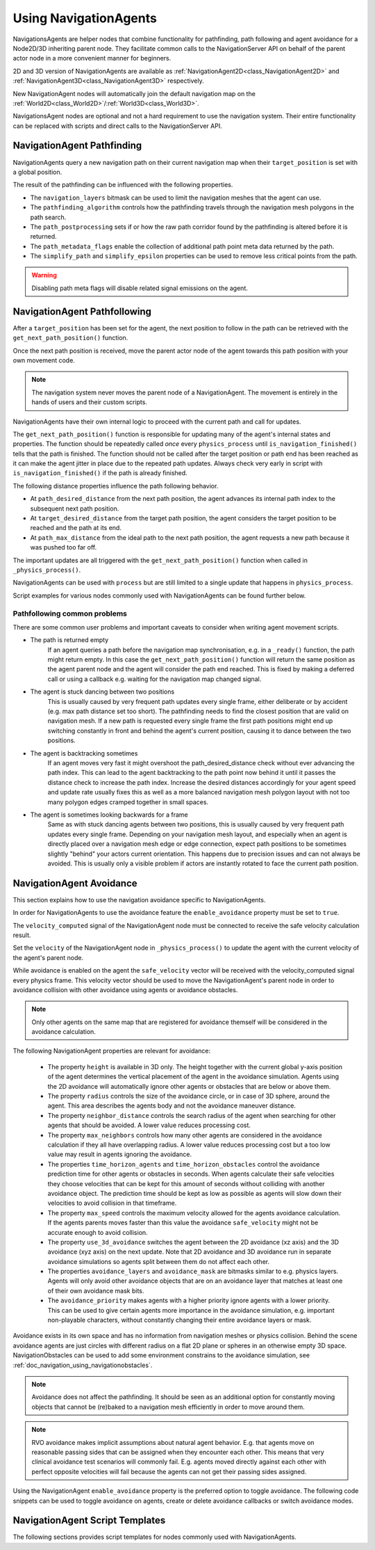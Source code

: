 .. _doc_navigation_using_navigationagents:

Using NavigationAgents
======================

NavigationsAgents are helper nodes that combine functionality
for pathfinding, path following and agent avoidance for a Node2D/3D inheriting parent node.
They facilitate common calls to the NavigationServer API on
behalf of the parent actor node in a more convenient manner for beginners.

2D and 3D version of NavigationAgents are available as
:ref:`NavigationAgent2D<class_NavigationAgent2D>` and
:ref:`NavigationAgent3D<class_NavigationAgent3D>` respectively.

New NavigationAgent nodes will automatically join the default navigation map on the :ref:`World2D<class_World2D>`/:ref:`World3D<class_World3D>`.

NavigationsAgent nodes are optional and not a hard requirement to use the navigation system.
Their entire functionality can be replaced with scripts and direct calls to the NavigationServer API.

NavigationAgent Pathfinding
---------------------------

NavigationAgents query a new navigation path on their current navigation map when their ``target_position`` is set with a global position.

The result of the pathfinding can be influenced with the following properties.

- The ``navigation_layers`` bitmask can be used to limit the navigation meshes that the agent can use.
- The ``pathfinding_algorithm`` controls how the pathfinding travels through the navigation mesh polygons in the path search.
- The ``path_postprocessing`` sets if or how the raw path corridor found by the pathfinding is altered before it is returned.
- The ``path_metadata_flags`` enable the collection of additional path point meta data returned by the path.
- The ``simplify_path`` and ``simplify_epsilon`` properties can be used to remove less critical points from the path.

.. warning::

    Disabling path meta flags will disable related signal emissions on the agent.

NavigationAgent Pathfollowing
-----------------------------

After a ``target_position`` has been set for the agent, the next position to follow in the path
can be retrieved with the ``get_next_path_position()`` function.

Once the next path position is received, move the parent actor node of the agent
towards this path position with your own movement code.

.. note::

    The navigation system never moves the parent node of a NavigationAgent.
    The movement is entirely in the hands of users and their custom scripts.

NavigationAgents have their own internal logic to proceed with the current path and call for updates.

The ``get_next_path_position()`` function is responsible for updating many of the agent's internal states and properties.
The function should be repeatedly called *once* every ``physics_process`` until ``is_navigation_finished()`` tells that the path is finished.
The function should not be called after the target position or path end has been reached
as it can make the agent jitter in place due to the repeated path updates.
Always check very early in script with ``is_navigation_finished()`` if the path is already finished.

The following distance properties influence the path following behavior.

- At ``path_desired_distance`` from the next path position, the agent advances its internal path index to the subsequent next path position.
- At ``target_desired_distance`` from the target path position, the agent considers the target position to be reached and the path at its end.
- At ``path_max_distance`` from the ideal path to the next path position, the agent requests a new path because it was pushed too far off.

The important updates are all triggered with the ``get_next_path_position()`` function
when called in ``_physics_process()``.

NavigationAgents can be used with ``process`` but are still limited to a single update that happens in ``physics_process``.

Script examples for various nodes commonly used with NavigationAgents can be found further below.

Pathfollowing common problems
~~~~~~~~~~~~~~~~~~~~~~~~~~~~~

There are some common user problems and important caveats to consider when writing agent movement scripts.

- The path is returned empty
    If an agent queries a path before the navigation map synchronisation, e.g. in a ``_ready()`` function, the path might return empty. In this case the ``get_next_path_position()`` function will return the same position as the agent parent node and the agent will consider the path end reached. This is fixed by making a deferred call or using a callback e.g. waiting for the navigation map changed signal.

- The agent is stuck dancing between two positions
    This is usually caused by very frequent path updates every single frame, either deliberate or by accident (e.g. max path distance set too short). The pathfinding needs to find the closest position that are valid on navigation mesh. If a new path is requested every single frame the first path positions might end up switching constantly in front and behind the agent's current position, causing it to dance between the two positions.

- The agent is backtracking sometimes
    If an agent moves very fast it might overshoot the path_desired_distance check without ever advancing the path index. This can lead to the agent backtracking to the path point now behind it until it passes the distance check to increase the path index. Increase the desired distances accordingly for your agent speed and update rate usually fixes this as well as a more balanced navigation mesh polygon layout with not too many polygon edges cramped together in small spaces.

- The agent is sometimes looking backwards for a frame
    Same as with stuck dancing agents between two positions, this is usually caused by very frequent path updates every single frame. Depending on your navigation mesh layout, and especially when an agent is directly placed over a navigation mesh edge or edge connection, expect path positions to be sometimes slightly "behind" your actors current orientation. This happens due to precision issues and can not always be avoided. This is usually only a visible problem if actors are instantly rotated to face the current path position.

NavigationAgent Avoidance
-------------------------

This section explains how to use the navigation avoidance specific to NavigationAgents.

In order for NavigationAgents to use the avoidance feature the ``enable_avoidance`` property must be set to ``true``.

.. image:: img/agent_avoidance_enabled.png

The ``velocity_computed`` signal of the NavigationAgent node must be connected to receive the safe velocity calculation result.

.. image:: img/agent_safevelocity_signal.png

Set the ``velocity`` of the NavigationAgent node in ``_physics_process()`` to update the agent with the current velocity of the agent's parent node.

While avoidance is enabled on the agent the ``safe_velocity`` vector will be received with the velocity_computed signal every physics frame.
This velocity vector should be used to move the NavigationAgent's parent node in order to avoidance collision with other avoidance using agents or avoidance obstacles.

.. note::

    Only other agents on the same map that are registered for avoidance themself will be considered in the avoidance calculation.

The following NavigationAgent properties are relevant for avoidance:

  - The property ``height`` is available in 3D only. The height together with the current global y-axis position of the agent determines the vertical placement of the agent in the avoidance simulation. Agents using the 2D avoidance will automatically ignore other agents or obstacles that are below or above them.
  - The property ``radius`` controls the size of the avoidance circle, or in case of 3D sphere, around the agent. This area describes the agents body and not the avoidance maneuver distance.
  - The property ``neighbor_distance`` controls the search radius of the agent when searching for other agents that should be avoided. A lower value reduces processing cost.
  - The property ``max_neighbors`` controls how many other agents are considered in the avoidance calculation if they all have overlapping radius.
    A lower value reduces processing cost but a too low value may result in agents ignoring the avoidance.
  - The properties ``time_horizon_agents`` and ``time_horizon_obstacles`` control the avoidance prediction time for other agents or obstacles in seconds. When agents calculate their safe velocities they choose velocities that can be kept for this amount of seconds without colliding with another avoidance object. The prediction time should be kept as low as possible as agents will slow down their velocities to avoid collision in that timeframe.
  - The property ``max_speed`` controls the maximum velocity allowed for the agents avoidance calculation.
    If the agents parents moves faster than this value the avoidance ``safe_velocity`` might not be accurate enough to avoid collision.
  - The property ``use_3d_avoidance`` switches the agent between the 2D avoidance (xz axis) and the 3D avoidance (xyz axis) on the next update.
    Note that 2D avoidance and 3D avoidance run in separate avoidance simulations so agents split between them do not affect each other.
  - The properties ``avoidance_layers`` and ``avoidance_mask`` are bitmasks similar to e.g. physics layers. Agents will only avoid other avoidance objects that are on an avoidance layer that matches at least one of their own avoidance mask bits.
  - The ``avoidance_priority`` makes agents with a higher priority ignore agents with a lower priority. This can be used to give certain agents more importance in the avoidance simulation, e.g. important non-playable characters, without constantly changing their entire avoidance layers or mask.


Avoidance exists in its own space and has no information from navigation meshes or physics collision.
Behind the scene avoidance agents are just circles with different radius on a flat 2D plane or spheres in an otherwise empty 3D space.
NavigationObstacles can be used to add some environment constrains to the avoidance simulation, see :ref:`doc_navigation_using_navigationobstacles`.

.. note::

    Avoidance does not affect the pathfinding. It should be seen as an additional option for constantly moving objects that cannot be (re)baked to a navigation mesh efficiently in order to move around them.

.. note::

    RVO avoidance makes implicit assumptions about natural agent behavior. E.g. that agents move on reasonable passing sides that can be assigned when they encounter each other.
    This means that very clinical avoidance test scenarios will commonly fail. E.g. agents moved directly against each other with perfect opposite velocities will fail because the agents can not get their passing sides assigned.

Using the NavigationAgent ``enable_avoidance`` property is the preferred option
to toggle avoidance. The following code snippets can be used to
toggle avoidance on agents, create or delete avoidance callbacks or switch avoidance modes.

.. tabs::
 .. code-tab:: gdscript 2D GDScript

    extends NavigationAgent2D

    func _ready() -> void:
        var agent: RID = get_rid()
        # Enable avoidance
        NavigationServer2D.agent_set_avoidance_enabled(agent, true)
        # Create avoidance callback
        NavigationServer2D.agent_set_avoidance_callback(agent, Callable(self, "_avoidance_done"))

        # Disable avoidance
        NavigationServer2D.agent_set_avoidance_enabled(agent, false)
        # Delete avoidance callback
        NavigationServer2D.agent_set_avoidance_callback(agent, Callable())

 .. code-tab:: csharp 2D C#

    using Godot;

    public partial class MyNavigationAgent2D : NavigationAgent2D
    {
        public override void _Ready()
        {
            Rid agent = GetRid();
            // Enable avoidance
            NavigationServer2D.AgentSetAvoidanceEnabled(agent, true);
            // Create avoidance callback
            NavigationServer2D.AgentSetAvoidanceCallback(agent, Callable.From(AvoidanceDone));

            // Disable avoidance
            NavigationServer2D.AgentSetAvoidanceEnabled(agent, false);
            //Delete avoidance callback
            NavigationServer2D.AgentSetAvoidanceCallback(agent, default);
        }

        private void AvoidanceDone() { }
    }

 .. code-tab:: gdscript 3D GDScript

    extends NavigationAgent3D

    func _ready() -> void:
        var agent: RID = get_rid()
        # Enable avoidance
        NavigationServer3D.agent_set_avoidance_enabled(agent, true)
        # Create avoidance callback
        NavigationServer3D.agent_set_avoidance_callback(agent, Callable(self, "_avoidance_done"))
        # Switch to 3D avoidance
        NavigationServer3D.agent_set_use_3d_avoidance(agent, true)

        # Disable avoidance
        NavigationServer3D.agent_set_avoidance_enabled(agent, false)
        # Delete avoidance callback
        NavigationServer3D.agent_set_avoidance_callback(agent, Callable())
        # Switch to 2D avoidance
        NavigationServer3D.agent_set_use_3d_avoidance(agent, false)

 .. code-tab:: csharp 3D C#

    using Godot;

    public partial class MyNavigationAgent3D : NavigationAgent3D
    {
        public override void _Ready()
        {
            Rid agent = GetRid();
            // Enable avoidance
            NavigationServer3D.AgentSetAvoidanceEnabled(agent, true);
            // Create avoidance callback
            NavigationServer3D.AgentSetAvoidanceCallback(agent, Callable.From(AvoidanceDone));
            // Switch to 3D avoidance
            NavigationServer3D.AgentSetUse3DAvoidance(agent, true);

            // Disable avoidance
            NavigationServer3D.AgentSetAvoidanceEnabled(agent, false);
            //Delete avoidance callback
            NavigationServer3D.AgentSetAvoidanceCallback(agent, default);
            // Switch to 2D avoidance
            NavigationServer3D.AgentSetUse3DAvoidance(agent, false);
        }

        private void AvoidanceDone() { }
    }

NavigationAgent Script Templates
--------------------------------

The following sections provides script templates for nodes commonly used with NavigationAgents.

.. tabs::

   .. tab:: 2D GDScript

      .. tabs::

         .. code-tab:: gdscript Node2D

            extends Node2D

            @export var movement_speed: float = 4.0
            @onready var navigation_agent: NavigationAgent2D = get_node("NavigationAgent2D")
            var movement_delta: float

            func _ready() -> void:
                navigation_agent.velocity_computed.connect(Callable(_on_velocity_computed))

            func set_movement_target(movement_target: Vector2):
                navigation_agent.set_target_position(movement_target)

            func _physics_process(delta):
                # Do not query when the map has never synchronized and is empty.
                if NavigationServer2D.map_get_iteration_id(navigation_agent.get_navigation_map()) == 0:
                    return
                if navigation_agent.is_navigation_finished():
                    return

                movement_delta = movement_speed * delta
                var next_path_position: Vector2 = navigation_agent.get_next_path_position()
                var new_velocity: Vector2 = global_position.direction_to(next_path_position) * movement_delta
                if navigation_agent.avoidance_enabled:
                    navigation_agent.set_velocity(new_velocity)
                else:
                    _on_velocity_computed(new_velocity)

            func _on_velocity_computed(safe_velocity: Vector2) -> void:
                global_position = global_position.move_toward(global_position + safe_velocity, movement_delta)

         .. code-tab:: gdscript CharacterBody2D

            extends CharacterBody2D

            @export var movement_speed: float = 4.0
            @onready var navigation_agent: NavigationAgent2D = get_node("NavigationAgent2D")

            func _ready() -> void:
                navigation_agent.velocity_computed.connect(Callable(_on_velocity_computed))

            func set_movement_target(movement_target: Vector2):
                navigation_agent.set_target_position(movement_target)

            func _physics_process(delta):
                # Do not query when the map has never synchronized and is empty.
                if NavigationServer2D.map_get_iteration_id(navigation_agent.get_navigation_map()) == 0:
                    return
                if navigation_agent.is_navigation_finished():
                    return

                var next_path_position: Vector2 = navigation_agent.get_next_path_position()
                var new_velocity: Vector2 = global_position.direction_to(next_path_position) * movement_speed
                if navigation_agent.avoidance_enabled:
                    navigation_agent.set_velocity(new_velocity)
                else:
                    _on_velocity_computed(new_velocity)

            func _on_velocity_computed(safe_velocity: Vector2):
                velocity = safe_velocity
                move_and_slide()

         .. code-tab:: gdscript RigidBody2D

            extends RigidBody2D

            @export var movement_speed: float = 4.0
            @onready var navigation_agent: NavigationAgent2D = get_node("NavigationAgent2D")

            func _ready() -> void:
                navigation_agent.velocity_computed.connect(Callable(_on_velocity_computed))

            func set_movement_target(movement_target: Vector2):
                navigation_agent.set_target_position(movement_target)

            func _physics_process(delta):
                # Do not query when the map has never synchronized and is empty.
                if NavigationServer2D.map_get_iteration_id(navigation_agent.get_navigation_map()) == 0:
                    return
                if navigation_agent.is_navigation_finished():
                    return

                var next_path_position: Vector2 = navigation_agent.get_next_path_position()
                var new_velocity: Vector2 = global_position.direction_to(next_path_position) * movement_speed
                if navigation_agent.avoidance_enabled:
                    navigation_agent.set_velocity(new_velocity)
                else:
                    _on_velocity_computed(new_velocity)

            func _on_velocity_computed(safe_velocity: Vector2):
                linear_velocity = safe_velocity

   .. tab:: 2D C#

      .. tabs::

         .. code-tab:: csharp Node2D

            using Godot;

            public partial class MyNode2D : Node2D
            {
                [Export]
                public float MovementSpeed { get; set; } = 4.0f;
                NavigationAgent2D _navigationAgent;
                private float _movementDelta;

                public override void _Ready()
                {
                    _navigationAgent = GetNode<NavigationAgent2D>("NavigationAgent2D");
                    _navigationAgent.VelocityComputed += OnVelocityComputed;
                }

                private void SetMovementTarget(Vector2 movementTarget)
                {
                    _navigationAgent.TargetPosition = movementTarget;
                }

                public override void _PhysicsProcess(double delta)
                {
                    // Do not query when the map has never synchronized and is empty.
                    if (NavigationServer2D.MapGetIterationId(_navigationAgent.GetNavigationMap()) == 0)
                    {
                        return;
                    }

                    if (_navigationAgent.IsNavigationFinished())
                    {
                        return;
                    }

                    _movementDelta = MovementSpeed * (float)delta;
                    Vector2 nextPathPosition = _navigationAgent.GetNextPathPosition();
                    Vector2 newVelocity = GlobalPosition.DirectionTo(nextPathPosition) * _movementDelta;
                    if (_navigationAgent.AvoidanceEnabled)
                    {
                        _navigationAgent.Velocity = newVelocity;
                    }
                    else
                    {
                        OnVelocityComputed(newVelocity);
                    }
                }

                private void OnVelocityComputed(Vector2 safeVelocity)
                {
                    GlobalPosition = GlobalPosition.MoveToward(GlobalPosition + safeVelocity, _movementDelta);
                }
            }

         .. code-tab:: csharp CharacterBody2D

            using Godot;

            public partial class MyCharacterBody2D : CharacterBody2D
            {
                [Export]
                public float MovementSpeed { get; set; } = 4.0f;
                NavigationAgent2D _navigationAgent;

                public override void _Ready()
                {
                    _navigationAgent = GetNode<NavigationAgent2D>("NavigationAgent2D");
                    _navigationAgent.VelocityComputed += OnVelocityComputed;
                }

                private void SetMovementTarget(Vector2 movementTarget)
                {
                    _navigationAgent.TargetPosition = movementTarget;
                }

                public override void _PhysicsProcess(double delta)
                {
                    // Do not query when the map has never synchronized and is empty.
                    if (NavigationServer2D.MapGetIterationId(_navigationAgent.GetNavigationMap()) == 0)
                    {
                        return;
                    }

                    if (_navigationAgent.IsNavigationFinished())
                    {
                        return;
                    }

                    Vector2 nextPathPosition = _navigationAgent.GetNextPathPosition();
                    Vector2 newVelocity = GlobalPosition.DirectionTo(nextPathPosition) * MovementSpeed;
                    if (_navigationAgent.AvoidanceEnabled)
                    {
                        _navigationAgent.Velocity = newVelocity;
                    }
                    else
                    {
                        OnVelocityComputed(newVelocity);
                    }
                }

                private void OnVelocityComputed(Vector2 safeVelocity)
                {
                    Velocity = safeVelocity;
                    MoveAndSlide();
                }
            }

         .. code-tab:: csharp RigidBody2D

            using Godot;

            public partial class MyRigidBody2D : RigidBody2D
            {
                [Export]
                public float MovementSpeed { get; set; } = 4.0f;
                NavigationAgent2D _navigationAgent;

                public override void _Ready()
                {
                    _navigationAgent = GetNode<NavigationAgent2D>("NavigationAgent2D");
                    _navigationAgent.VelocityComputed += OnVelocityComputed;
                }

                private void SetMovementTarget(Vector2 movementTarget)
                {
                    _navigationAgent.TargetPosition = movementTarget;
                }

                public override void _PhysicsProcess(double delta)
                {
                    // Do not query when the map has never synchronized and is empty.
                    if (NavigationServer2D.MapGetIterationId(_navigationAgent.GetNavigationMap()) == 0)
                    {
                        return;
                    }

                    if (_navigationAgent.IsNavigationFinished())
                    {
                        return;
                    }

                    Vector2 nextPathPosition = _navigationAgent.GetNextPathPosition();
                    Vector2 newVelocity = GlobalPosition.DirectionTo(nextPathPosition) * MovementSpeed;
                    if (_navigationAgent.AvoidanceEnabled)
                    {
                        _navigationAgent.Velocity = newVelocity;
                    }
                    else
                    {
                        OnVelocityComputed(newVelocity);
                    }
                }

                private void OnVelocityComputed(Vector2 safeVelocity)
                {
                    LinearVelocity = safeVelocity;
                }
            }

   .. tab:: 3D GDScript

      .. tabs::

         .. code-tab:: gdscript Node3D

            extends Node3D

            @export var movement_speed: float = 4.0
            @onready var navigation_agent: NavigationAgent3D = get_node("NavigationAgent3D")
            var movement_delta: float

            func _ready() -> void:
                navigation_agent.velocity_computed.connect(Callable(_on_velocity_computed))

            func set_movement_target(movement_target: Vector3):
                navigation_agent.set_target_position(movement_target)

            func _physics_process(delta):
                # Do not query when the map has never synchronized and is empty.
                if NavigationServer3D.map_get_iteration_id(navigation_agent.get_navigation_map()) == 0:
                    return
                if navigation_agent.is_navigation_finished():
                    return

                movement_delta = movement_speed * delta
                var next_path_position: Vector3 = navigation_agent.get_next_path_position()
                var new_velocity: Vector3 = global_position.direction_to(next_path_position) * movement_delta
                if navigation_agent.avoidance_enabled:
                    navigation_agent.set_velocity(new_velocity)
                else:
                    _on_velocity_computed(new_velocity)

            func _on_velocity_computed(safe_velocity: Vector3) -> void:
                global_position = global_position.move_toward(global_position + safe_velocity, movement_delta)

         .. code-tab:: gdscript CharacterBody3D

            extends CharacterBody3D

            @export var movement_speed: float = 4.0
            @onready var navigation_agent: NavigationAgent3D = get_node("NavigationAgent3D")

            func _ready() -> void:
                navigation_agent.velocity_computed.connect(Callable(_on_velocity_computed))

            func set_movement_target(movement_target: Vector3):
                navigation_agent.set_target_position(movement_target)

            func _physics_process(delta):
                # Do not query when the map has never synchronized and is empty.
                if NavigationServer3D.map_get_iteration_id(navigation_agent.get_navigation_map()) == 0:
                    return
                if navigation_agent.is_navigation_finished():
                    return

                var next_path_position: Vector3 = navigation_agent.get_next_path_position()
                var new_velocity: Vector3 = global_position.direction_to(next_path_position) * movement_speed
                if navigation_agent.avoidance_enabled:
                    navigation_agent.set_velocity(new_velocity)
                else:
                    _on_velocity_computed(new_velocity)

            func _on_velocity_computed(safe_velocity: Vector3):
                velocity = safe_velocity
                move_and_slide()

         .. code-tab:: gdscript RigidBody3D

            extends RigidBody3D

            @export var movement_speed: float = 4.0
            @onready var navigation_agent: NavigationAgent3D = get_node("NavigationAgent3D")

            func _ready() -> void:
                navigation_agent.velocity_computed.connect(Callable(_on_velocity_computed))

            func set_movement_target(movement_target: Vector3):
                navigation_agent.set_target_position(movement_target)

            func _physics_process(delta):
                # Do not query when the map has never synchronized and is empty.
                if NavigationServer3D.map_get_iteration_id(navigation_agent.get_navigation_map()) == 0:
                    return
                if navigation_agent.is_navigation_finished():
                    return

                var next_path_position: Vector3 = navigation_agent.get_next_path_position()
                var new_velocity: Vector3 = global_position.direction_to(next_path_position) * movement_speed
                if navigation_agent.avoidance_enabled:
                    navigation_agent.set_velocity(new_velocity)
                else:
                    _on_velocity_computed(new_velocity)

            func _on_velocity_computed(safe_velocity: Vector3):
                linear_velocity = safe_velocity

   .. tab:: 3D C#

      .. tabs::

         .. code-tab:: csharp Node3D

            using Godot;

            public partial class MyNode3D : Node3D
            {
                [Export]
                public float MovementSpeed { get; set; } = 4.0f;
                NavigationAgent3D _navigationAgent;
                private float _movementDelta;

                public override void _Ready()
                {
                    _navigationAgent = GetNode<NavigationAgent3D>("NavigationAgent3D");
                    _navigationAgent.VelocityComputed += OnVelocityComputed;
                }

                private void SetMovementTarget(Vector3 movementTarget)
                {
                    _navigationAgent.TargetPosition = movementTarget;
                }

                public override void _PhysicsProcess(double delta)
                {
                    // Do not query when the map has never synchronized and is empty.
                    if (NavigationServer3D.MapGetIterationId(_navigationAgent.GetNavigationMap()) == 0)
                    {
                        return;
                    }

                    if (_navigationAgent.IsNavigationFinished())
                    {
                        return;
                    }

                    _movementDelta = MovementSpeed * (float)delta;
                    Vector3 nextPathPosition = _navigationAgent.GetNextPathPosition();
                    Vector3 newVelocity = GlobalPosition.DirectionTo(nextPathPosition) * _movementDelta;
                    if (_navigationAgent.AvoidanceEnabled)
                    {
                        _navigationAgent.Velocity = newVelocity;
                    }
                    else
                    {
                        OnVelocityComputed(newVelocity);
                    }
                }

                private void OnVelocityComputed(Vector3 safeVelocity)
                {
                    GlobalPosition = GlobalPosition.MoveToward(GlobalPosition + safeVelocity, _movementDelta);
                }
            }

         .. code-tab:: csharp CharacterBody3D

            using Godot;

            public partial class MyCharacterBody3D : CharacterBody3D
            {
                [Export]
                public float MovementSpeed { get; set; } = 4.0f;
                NavigationAgent3D _navigationAgent;

                public override void _Ready()
                {
                    _navigationAgent = GetNode<NavigationAgent3D>("NavigationAgent3D");
                    _navigationAgent.VelocityComputed += OnVelocityComputed;
                }

                private void SetMovementTarget(Vector3 movementTarget)
                {
                    _navigationAgent.TargetPosition = movementTarget;
                }

                public override void _PhysicsProcess(double delta)
                {
                    // Do not query when the map has never synchronized and is empty.
                    if (NavigationServer3D.MapGetIterationId(_navigationAgent.GetNavigationMap()) == 0)
                    {
                        return;
                    }

                    if (_navigationAgent.IsNavigationFinished())
                    {
                        return;
                    }

                    Vector3 nextPathPosition = _navigationAgent.GetNextPathPosition();
                    Vector3 newVelocity = GlobalPosition.DirectionTo(nextPathPosition) * MovementSpeed;
                    if (_navigationAgent.AvoidanceEnabled)
                    {
                        _navigationAgent.Velocity = newVelocity;
                    }
                    else
                    {
                        OnVelocityComputed(newVelocity);
                    }
                }

                private void OnVelocityComputed(Vector3 safeVelocity)
                {
                    Velocity = safeVelocity;
                    MoveAndSlide();
                }
            }

         .. code-tab:: csharp RigidBody3D

            using Godot;

            public partial class MyRigidBody3D : RigidBody3D
            {
                [Export]
                public float MovementSpeed { get; set; } = 4.0f;
                NavigationAgent3D _navigationAgent;

                public override void _Ready()
                {
                    _navigationAgent = GetNode<NavigationAgent3D>("NavigationAgent3D");
                    _navigationAgent.VelocityComputed += OnVelocityComputed;
                }

                private void SetMovementTarget(Vector3 movementTarget)
                {
                    _navigationAgent.TargetPosition = movementTarget;
                }

                public override void _PhysicsProcess(double delta)
                {
                    // Do not query when the map has never synchronized and is empty.
                    if (NavigationServer3D.MapGetIterationId(_navigationAgent.GetNavigationMap()) == 0)
                    {
                        return;
                    }

                    if (_navigationAgent.IsNavigationFinished())
                    {
                        return;
                    }

                    Vector3 nextPathPosition = _navigationAgent.GetNextPathPosition();
                    Vector3 newVelocity = GlobalPosition.DirectionTo(nextPathPosition) * MovementSpeed;
                    if (_navigationAgent.AvoidanceEnabled)
                    {
                        _navigationAgent.Velocity = newVelocity;
                    }
                    else
                    {
                        OnVelocityComputed(newVelocity);
                    }
                }

                private void OnVelocityComputed(Vector3 safeVelocity)
                {
                    LinearVelocity = safeVelocity;
                }
            }
